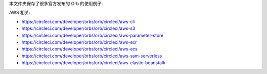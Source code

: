本文件夹保存了很多官方发布的 Orb 的使用例子.

AWS 相关:

- https://circleci.com/developer/orbs/orb/circleci/aws-cli
- https://circleci.com/developer/orbs/orb/circleci/aws-s3
- https://circleci.com/developer/orbs/orb/circleci/aws-parameter-store
- https://circleci.com/developer/orbs/orb/circleci/aws-ecr
- https://circleci.com/developer/orbs/orb/circleci/aws-ecs
- https://circleci.com/developer/orbs/orb/circleci/aws-sam-serverless
- https://circleci.com/developer/orbs/orb/circleci/aws-elastic-beanstalk
